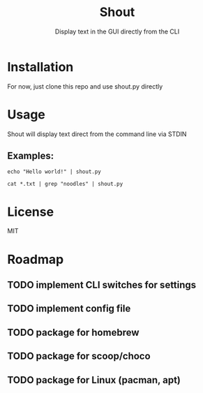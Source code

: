 #+TITLE: Shout
#+SUBTITLE: Display text in the GUI directly from the CLI
* Installation
For now, just clone this repo and use shout.py directly
* Usage
Shout will display text direct from the command line via STDIN
** Examples:
#+BEGIN_SRC
echo "Hello world!" | shout.py
#+END_SRC

#+BEGIN_SRC
cat *.txt | grep "noodles" | shout.py
#+END_SRC
* License
MIT
* Roadmap
** TODO implement CLI switches for settings
** TODO implement config file
** TODO package for homebrew
** TODO package for scoop/choco
** TODO package for Linux (pacman, apt)

